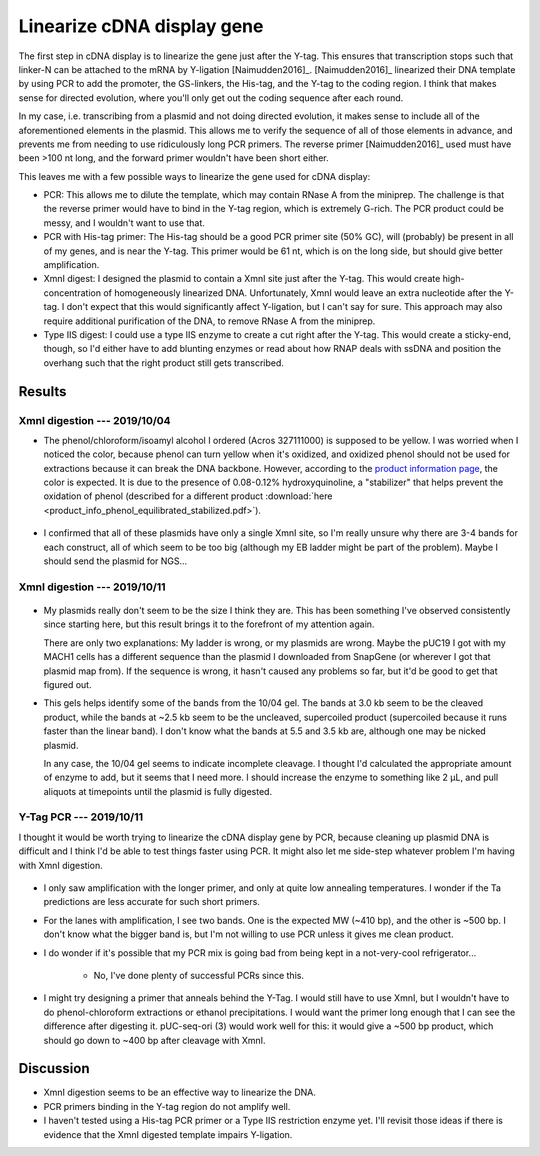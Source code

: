***************************
Linearize cDNA display gene
***************************

The first step in cDNA display is to linearize the gene just after the Y-tag.  
This ensures that transcription stops such that linker-N can be attached to the 
mRNA by Y-ligation [Naimudden2016]_.  [Naimudden2016]_ linearized their DNA 
template by using PCR to add the promoter, the GS-linkers, the His-tag, and the 
Y-tag to the coding region.  I think that makes sense for directed evolution, 
where you'll only get out the coding sequence after each round.

In my case, i.e. transcribing from a plasmid and not doing directed evolution, 
it makes sense to include all of the aforementioned elements in the plasmid.  
This allows me to verify the sequence of all of those elements in advance, and 
prevents me from needing to use ridiculously long PCR primers.  The reverse 
primer [Naimudden2016]_ used must have been >100 nt long, and the forward 
primer wouldn't have been short either.

This leaves me with a few possible ways to linearize the gene used for cDNA 
display:

- PCR: This allows me to dilute the template, which may contain RNase A from 
  the miniprep.  The challenge is that the reverse primer would have to bind in 
  the Y-tag region, which is extremely G-rich.  The PCR product could be messy, 
  and I wouldn't want to use that.

- PCR with His-tag primer: The His-tag should be a good PCR primer site (50% 
  GC), will (probably) be present in all of my genes, and is near the Y-tag.  
  This primer would be 61 nt, which is on the long side, but should give better 
  amplification.

- XmnI digest: I designed the plasmid to contain a XmnI site just after the 
  Y-tag.  This would create high-concentration of homogeneously linearized DNA.  
  Unfortunately, XmnI would leave an extra nucleotide after the Y-tag.  I don't 
  expect that this would significantly affect Y-ligation, but I can't say for 
  sure.  This approach may also require additional purification of the DNA, to 
  remove RNase A from the miniprep.

- Type IIS digest: I could use a type IIS enzyme to create a cut right after 
  the Y-tag.  This would create a sticky-end, though, so I'd either have to add 
  blunting enzymes or read about how RNAP deals with ssDNA and position the 
  overhang such that the right product still gets transcribed.

Results
=======

XmnI digestion --- 2019/10/04
-----------------------------
.. protocol:: 20191004_prepare_dna_template_via_digest.txt

- The phenol/chloroform/isoamyl alcohol I ordered (Acros 327111000) is supposed 
  to be yellow.  I was worried when I noticed the color, because phenol can 
  turn yellow when it's oxidized, and oxidized phenol should not be used for 
  extractions because it can break the DNA backbone.  However, according to the 
  `product information page`__, the color is expected.  It is due to the 
  presence of 0.08-0.12% hydroxyquinoline, a "stabilizer" that helps prevent 
  the oxidation of phenol (described for a different product :download:`here 
  <product_info_phenol_equilibrated_stabilized.pdf>`).  

  __ https://www.fishersci.com/shop/products/phenol-chloroform-isoamyl-alcohol-25-24-1-stabilized-molecular-biology-dnas-acros-organics-3/ac327111000
  
.. figure:: 20191004_xmni_digest_49_51.svg

- I confirmed that all of these plasmids have only a single XmnI site, so I'm 
  really unsure why there are 3-4 bands for each construct, all of which seem 
  to be too big (although my EB ladder might be part of the problem).  Maybe I 
  should send the plasmid for NGS...

XmnI digestion --- 2019/10/11
-----------------------------
.. figure:: 20191011_xmni_digest_2_49.svg

- My plasmids really don't seem to be the size I think they are.  This has been 
  something I've observed consistently since starting here, but this result 
  brings it to the forefront of my attention again.

  There are only two explanations: My ladder is wrong, or my plasmids are 
  wrong.  Maybe the pUC19 I got with my MACH1 cells has a different sequence 
  than the plasmid I downloaded from SnapGene (or wherever I got that plasmid 
  map from).  If the sequence is wrong, it hasn't caused any problems so far, 
  but it'd be good to get that figured out.

  .. update:: 2019/10/24

     I sequenced the full p002 plasmid, and confirmed that it has the expected 
     sequence (i.e it is in fact 2686 bp).  

- This gels helps identify some of the bands from the 10/04 gel.  The bands at 
  3.0 kb seem to be the cleaved product, while the bands at ~2.5 kb seem to be 
  the uncleaved, supercoiled product (supercoiled because it runs faster than 
  the linear band).  I don't know what the bands at 5.5 and 3.5 kb are, 
  although one may be nicked plasmid.

  In any case, the 10/04 gel seems to indicate incomplete cleavage.  I thought 
  I'd calculated the appropriate amount of enzyme to add, but it seems that I 
  need more.  I should increase the enzyme to something like 2 µL, and pull 
  aliquots at timepoints until the plasmid is fully digested.

Y-Tag PCR --- 2019/10/11
------------------------
I thought it would be worth trying to linearize the cDNA display gene by PCR, 
because cleaning up plasmid DNA is difficult and I think I'd be able to test 
things faster using PCR.  It might also let me side-step whatever problem I'm 
having with XmnI digestion.

.. protocol:: 20191011_pcr.txt

   I used a gradient over 12 well (i.e. a horizontal gradient) and only used 
   the middle 8.  This gave me a more linear range of annealing temperatures 
   (see figure).

.. figure:: 20191011_amplify_ytag_primer.svg

- I only saw amplification with the longer primer, and only at quite low 
  annealing temperatures.  I wonder if the Ta predictions are less accurate for 
  such short primers.

- For the lanes with amplification, I see two bands.  One is the expected MW 
  (~410 bp), and the other is ~500 bp.  I don't know what the bigger band is, 
  but I'm not willing to use PCR unless it gives me clean product.

- I do wonder if it's possible that my PCR mix is going bad from being kept in 
  a not-very-cool refrigerator...

   - No, I've done plenty of successful PCRs since this.

- I might try designing a primer that anneals behind the Y-Tag.  I would still 
  have to use XmnI, but I wouldn't have to do phenol-chloroform extractions or 
  ethanol precipitations.  I would want the primer long enough that I can see 
  the difference after digesting it.  pUC-seq-ori (3) would work well for this: 
  it would give a ~500 bp product, which should go down to ~400 bp after 
  cleavage with XmnI.

Discussion
==========
- XmnI digestion seems to be an effective way to linearize the DNA.
  
- PCR primers binding in the Y-tag region do not amplify well.
  
- I haven't tested using a His-tag PCR primer or a Type IIS restriction enzyme 
  yet.  I'll revisit those ideas if there is evidence that the XmnI digested 
  template impairs Y-ligation.
